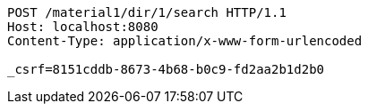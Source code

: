 [source,http,options="nowrap"]
----
POST /material1/dir/1/search HTTP/1.1
Host: localhost:8080
Content-Type: application/x-www-form-urlencoded

_csrf=8151cddb-8673-4b68-b0c9-fd2aa2b1d2b0
----